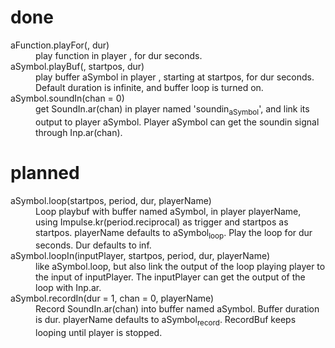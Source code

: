 # 26 Nov 2019 03:40
* done
- aFunction.playFor(\playername, dur) :: play function in player \playername, for dur seconds. 
- aSymbol.playBuf(\playername, startpos, dur) :: play buffer aSymbol in player \playername, starting at startpos, for dur seconds.  Default duration is infinite, and buffer loop is turned on.
- aSymbol.soundIn(chan = 0) :: get SoundIn.ar(chan) in player named 'soundin_aSymbol', and link its output to player aSymbol. Player aSymbol can get the soundin signal through Inp.ar(chan).  
* planned
- aSymbol.loop(startpos, period, dur, playerName) :: Loop playbuf with buffer named aSymbol, in player playerName, using Impulse.kr(period.reciprocal) as trigger and startpos as startpos.  playerName defaults to aSymbol_loop. Play the loop for dur seconds. Dur defaults to inf.
- aSymbol.loopIn(inputPlayer, startpos, period, dur, playerName) :: like aSymbol.loop, but also link the output of the loop playing player to the input of inputPlayer. The inputPlayer can get the output of the loop with Inp.ar.
- aSymbol.recordIn(dur = 1, chan = 0, playerName) :: Record SoundIn.ar(chan) into buffer named aSymbol.  Buffer duration is dur. playerName defaults to aSymbol_record. RecordBuf keeps looping until player is stopped. 


